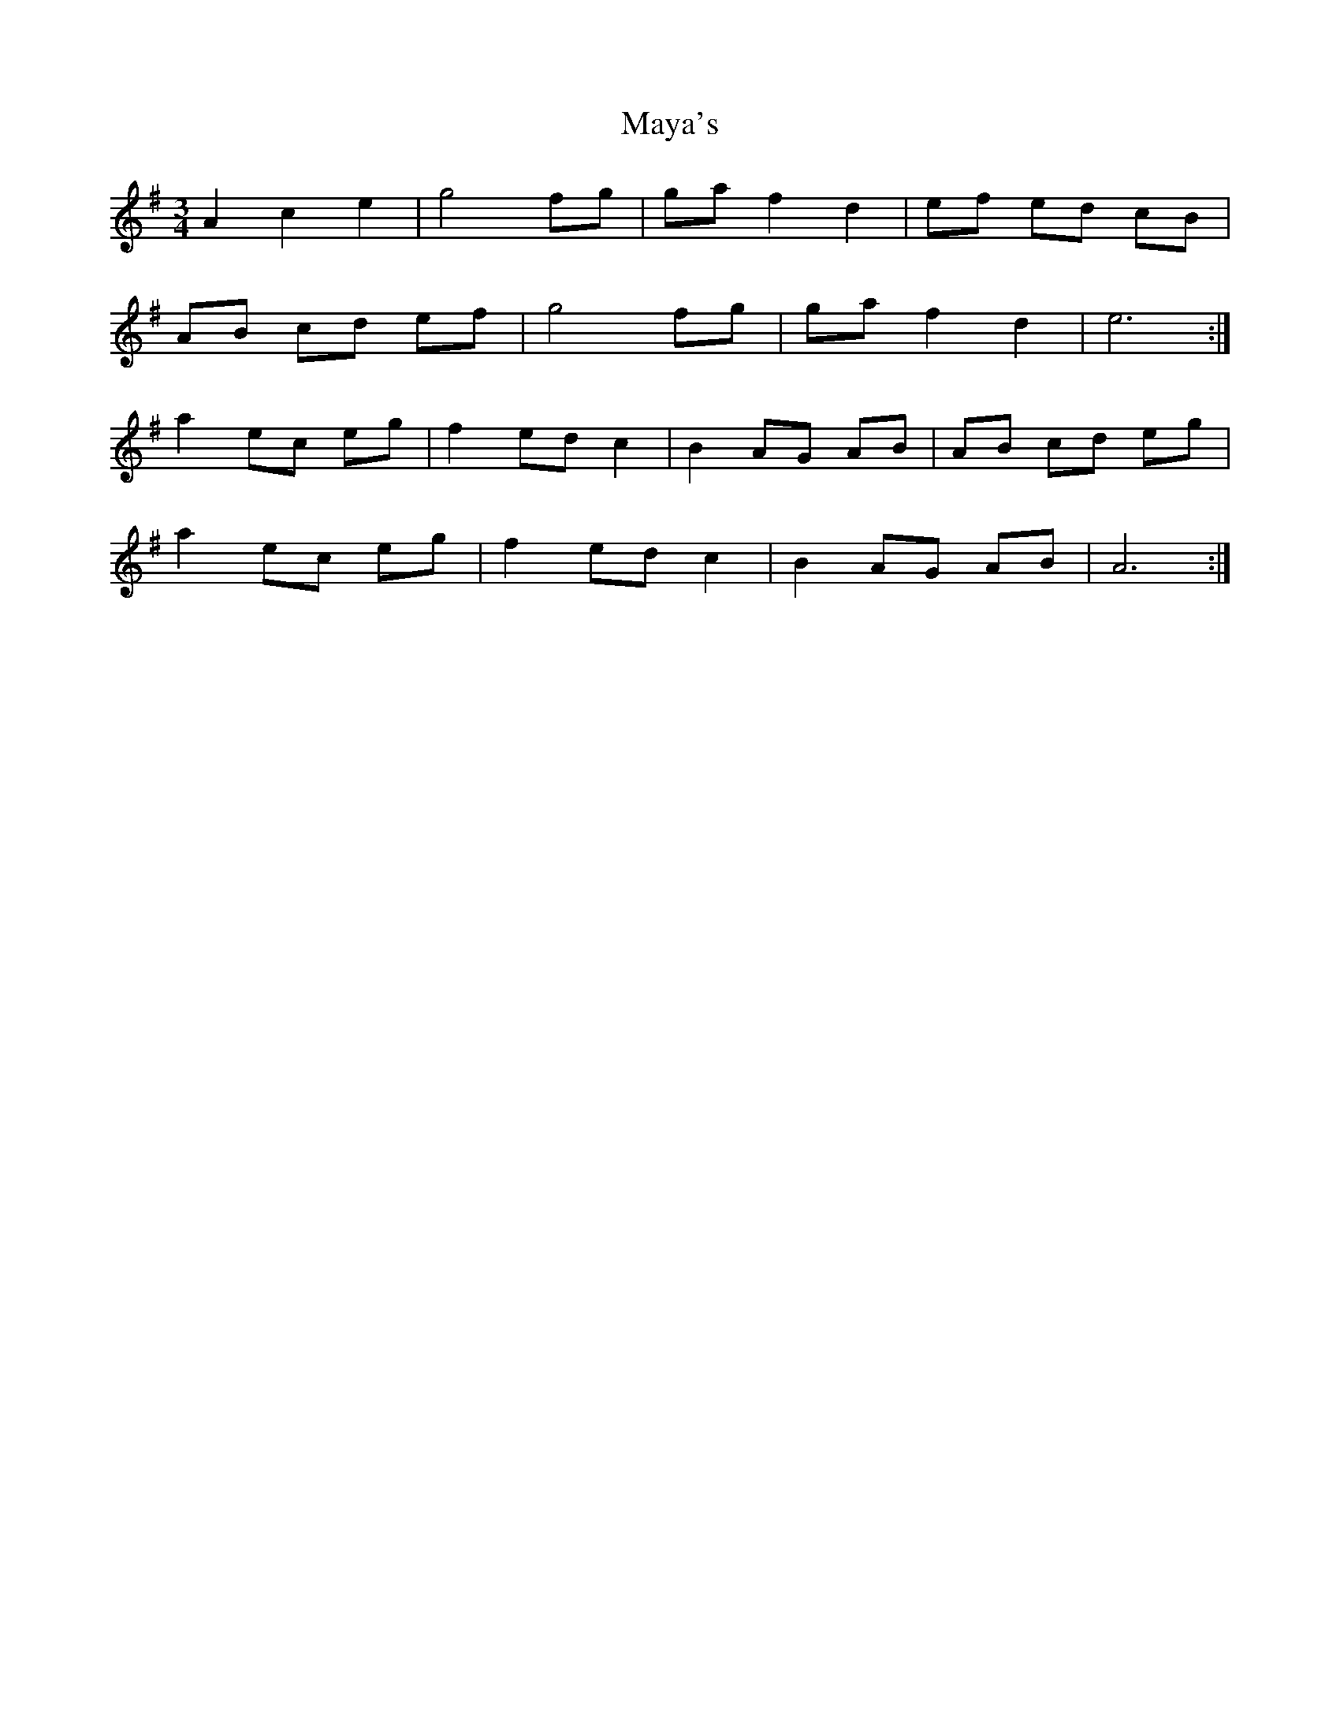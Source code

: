 X: 25978
T: Maya's
R: waltz
M: 3/4
K: Adorian
A2 c2 e2|g4 fg|ga f2 d2|ef ed cB|
AB cd ef|g4 fg|ga f2 d2|e6:|
a2 ec eg|f2 ed c2|B2 AG AB|AB cd eg|
a2 ec eg|f2 ed c2|B2 AG AB|A6:|

